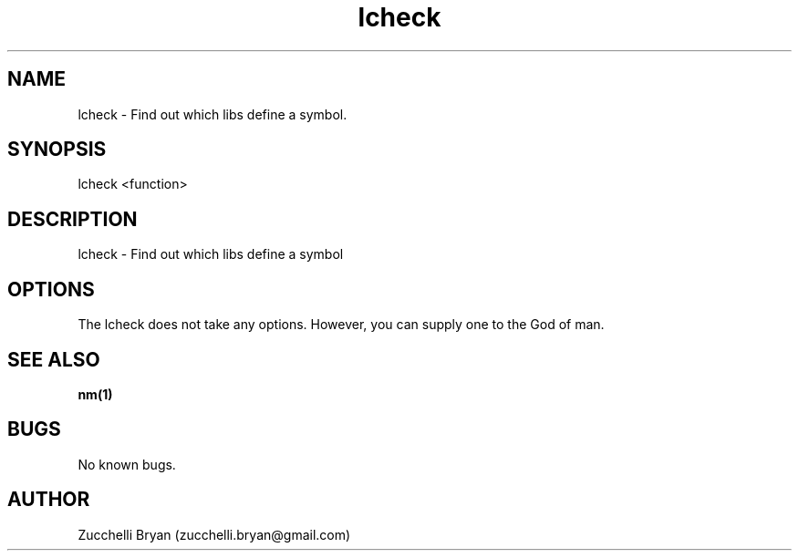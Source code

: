 .\" Manpage for lcheck.
.\" Contact bryan.zucchellik@gmail.com to correct errors or typos.
.TH lcheck 7 "06 Feb 2020" "ZaemonSH Universal" "universal ZaemonSH customization"
.SH NAME
lcheck \- Find out which libs define a symbol.
.SH SYNOPSIS
lcheck <function>
.SH DESCRIPTION
lcheck \- Find out which libs define a symbol
.SH OPTIONS
The lcheck does not take any options.
However, you can supply one to the God of man.
.SH SEE ALSO
.BR nm(1)
.SH BUGS
No known bugs.
.SH AUTHOR
Zucchelli Bryan (zucchelli.bryan@gmail.com)

